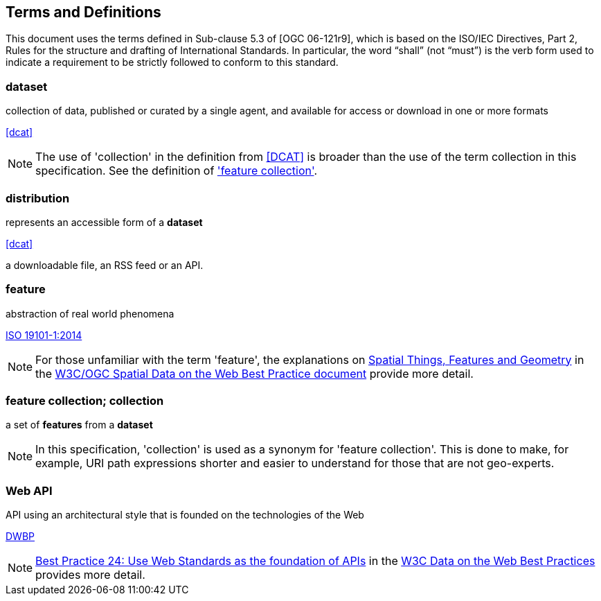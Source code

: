 
== Terms and Definitions

This document uses the terms defined in Sub-clause 5.3 of [OGC 06-121r9], which is based on the ISO/IEC Directives, Part 2, Rules for the structure and drafting of International Standards. In particular, the word “shall” (not “must”) is the verb form used to indicate a requirement to be strictly followed to conform to this standard.

=== dataset

collection of data, published or curated by a single agent, and available for access or download in one or more formats 

[.source]
<<dcat>>

NOTE: The use of 'collection' in the definition from <<dcat,[DCAT]>> is broader than the use of the term collection in this specification. See the definition of <<term-feature_collection,'feature collection'>>.

=== distribution

represents an accessible form of a *dataset* 

[.source]
<<dcat>>

[example]
a downloadable file, an RSS feed or an API.

=== feature

abstraction of real world phenomena

[.source]
<<iso19101,ISO 19101-1:2014>>

NOTE: For those unfamiliar with the term 'feature', the explanations on https://www.w3.org/TR/sdw-bp/#spatial-things-features-and-geometry[Spatial Things, Features and Geometry] in the <<spatial_data_wbp,W3C/OGC Spatial Data on the Web Best Practice document>> provide more detail.

[[term-feature_collection]]
=== feature collection; collection

a set of *features* from a *dataset*

NOTE: In this specification, 'collection' is used as a synonym for 'feature collection'. This is done to make, for example, URI path expressions shorter and easier to understand for those that are not geo-experts.

=== Web API

API using an architectural style that is founded on the technologies of the Web 

[.source]
<<dwbp,DWBP>>

NOTE: https://www.w3.org/TR/dwbp/#APIHttpVerbs[Best Practice 24: Use Web Standards as the foundation of APIs] in the <<dwbp,W3C Data on the Web Best Practices>> provides more detail.

